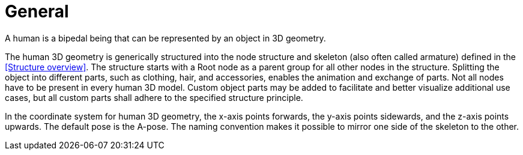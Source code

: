= General

A human is a bipedal being that can be represented by an object in 3D geometry.

The human 3D geometry is generically structured into the node structure and skeleton (also often called armature) defined in the <<Structure overview>>. The structure starts with a Root node as a parent group for all other nodes in the structure. Splitting the object into different parts, such as clothing, hair, and accessories, enables the animation and exchange of parts. Not all nodes have to be present in every human 3D model. Custom object parts may be added to facilitate and better visualize additional use cases, but all custom parts shall adhere to the specified structure principle.

In the coordinate system for human 3D geometry, the x-axis points forwards, the y-axis points sidewards, and the z-axis points upwards. The default pose is the A-pose. The naming convention makes it possible to mirror one side of the skeleton to the other.